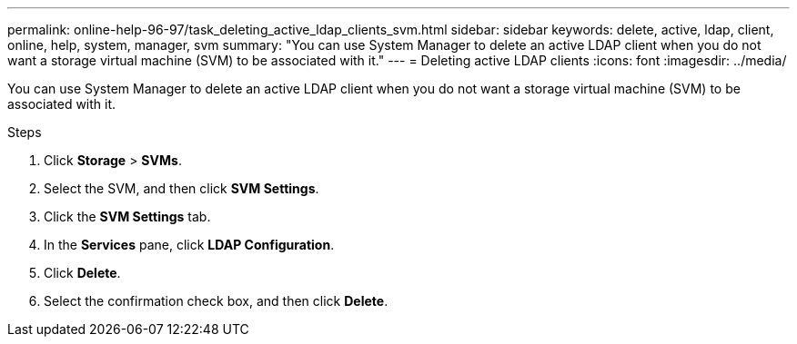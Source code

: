 ---
permalink: online-help-96-97/task_deleting_active_ldap_clients_svm.html
sidebar: sidebar
keywords: delete, active, ldap, client, online, help, system, manager, svm
summary: "You can use System Manager to delete an active LDAP client when you do not want a storage virtual machine (SVM) to be associated with it."
---
= Deleting active LDAP clients
:icons: font
:imagesdir: ../media/

[.lead]
You can use System Manager to delete an active LDAP client when you do not want a storage virtual machine (SVM) to be associated with it.

.Steps

. Click *Storage* > *SVMs*.
. Select the SVM, and then click *SVM Settings*.
. Click the *SVM Settings* tab.
. In the *Services* pane, click *LDAP Configuration*.
. Click *Delete*.
. Select the confirmation check box, and then click *Delete*.
